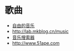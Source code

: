 * 歌曲
- [[http://www.tikitiki.cn][自由的音乐]]
- [[http://lab.mkblog.cn/music]] 
- [[http://music.wxhbts.com][音乐搜索器]]
- [[http://www.51ape.com]]
